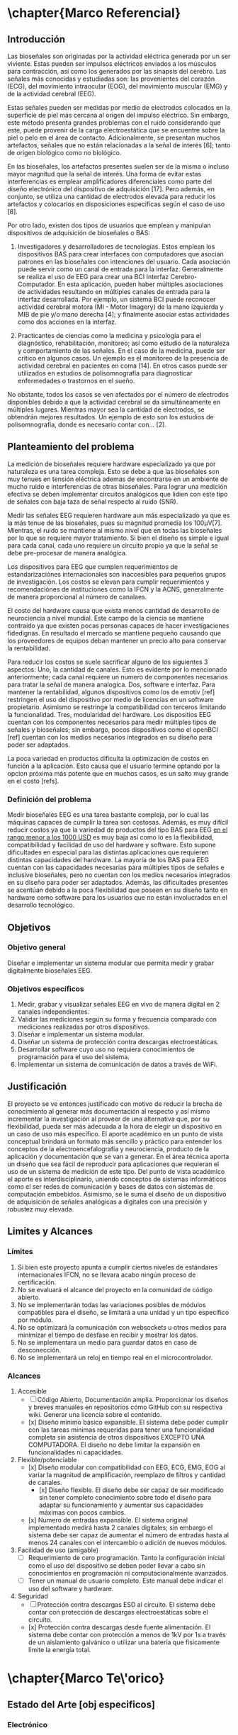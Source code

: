 * \chapter{Marco Referencial}
** Introducción
 Las bioseñales son originadas por la actividad eléctrica generada por un ser viviente. Estas pueden ser impulsos eléctricos enviados a los músculos para contracción, así como los generados por las sinapsis del cerebro. Las señales más conocidas y estudiadas son: las  provenientes del corazón (ECG), del movimiento intraocular (EOG), del movimiento muscular (EMG) y de la actividad cerebral (EEG). 

 Estas señales pueden ser medidas por medio de electrodos colocados en la superficie de piel más cercana al origen del impulso eléctrico. Sin embargo, este método presenta grandes problemas con el ruido considerando que este, puede provenir de la carga electroestática que se encuentre sobre la piel o pelo en el área de contacto. Adicionalmente, se presentan muchos artefactos, señales que no están relacionadas a la señal de interés [6]; tanto de origen biológico como no biológico.

 En las bioseñales, los artefactos presentes suelen ser de la misma o incluso mayor magnitud que la señal de interés. Una forma de evitar estas interferencias es emplear amplificadores diferenciales como parte del diseño electrónico del dispositivo de adquisición [17]. Pero además, en conjunto, se utiliza una cantidad de electrodos elevada para reducir los artefactos y colocarlos en disposiciones específicas según el caso de uso [8].

 Por otro lado, existen dos tipos de usuarios que emplean y manipulan dispositivos de adquisición de bioseñales o BAS: 
	 1. Investigadores y desarrolladores de tecnologías. Estos emplean los dispositivos BAS para crear interfaces con computadores que asocian patrones en las bioseñales con intenciones del usuario. Cada asociación puede servir como un canal de entrada para la interfaz. Generalmente se realiza el uso de EEG para crear una BCI Interfaz Cerebro-Computador. En esta aplicación, pueden haber múltiples asociaciones de actividades resultando en múltiples canales de entrada para la interfaz desarrollada. Por ejemplo, un sistema BCI puede reconocer actividad cerebral motora (MI - Motor Imagery) de la mano izquierda y MIB de pie y/o mano derecha [4]; y finalmente asociar estas actividades como dos acciones en la interfaz.

	 2. Practicantes de ciencias como la medicina y psicología para el diagnóstico, rehabilitación, monitoreo; así como estudio de la naturaleza y comportamiento de las señales. En el caso de la medicina, puede ser critico en algunos casos. Un ejemplo es el monitoreo de la presencia de actividad cerebral en pacientes en coma [14].  En otros casos puede ser utilizados en estudios de polisomnografía para diagnosticar enfermedades o trastornos en el sueño.

 No obstante, todos los casos se ven afectados por el número de electrodos disponibles debido a que la actividad cerebral se da simultáneamente en múltiples lugares. Mientras mayor sea la cantidad de electrodos, se obtendrán mejores resultados. Un ejemplo  de esto son los estudios de polisomnografía, donde es necesario contar con... [2].

** Planteamiento del problema

La medición de bioseñales requiere hardware especializado ya que por naturaleza es una tarea compleja. Esto se debe a que las bioseñales son muy tenues en tensión eléctrica ademas de encontrarse en un ambiente de mucho ruido e interferencias de otras bioseñales. Para lograr una medición efectiva se deben implementar circuitos analógicos que lidien con este tipo de señales con baja taza de señal respecto al ruido (SNR).

Medir las señales EEG requieren hardware aun más especializado ya que es la más tenue de las bioseñales, pues su magnitud promedia los 100µV[7]. Mientras, el ruido se mantiene al mismo nivel que en todas las bioseñales por lo que se requiere mayor tratamiento. Si bien el diseño es simple e igual para cada canal, cada uno requiere un circuito propio ya que la señal se debe pre-procesar de manera analógica.

Los dispositivos para EEG que cumplen requerimientos de estandarizaciónes internacionales son inaccesibles para pequeños grupos de investigación. Los costos se elevan para cumplir requerimientos y recomendaciónes de instituciones como la IFCN y la ACNS, generalmente de manera proporcional al número de canalaes.

El costo del hardware causa que exista menos cantidad de desarrollo de neurociencia a nivel mundial. Este campo de la ciencia se mantiene contraido ya que existen pocas personas capaces de hacer investigaciones fidedignas. En resultado el mercado se mantiene pequeño causando que los proveedores de equipos deban mantener un precio alto para conservar la rentabilidad.

Para reducir los costos se suele sacrificar alguno de los siguientes 3 aspectos: Uno, la cantidad de canales. Esto es evidente por lo mencionado anteriormente; cada canal requiere un numero de componentes necesarios para tratar la señal de manera analogica. Dos, software e interfaz. Para mantener la rentabilidad, algunos dispositivos como los de emotiv [ref] restringen el uso del dispositivo por medio de licencias en un software propietario. Asimismo se restringe la compatibilidad con terceros limitando la funcionalidad. Tres, modularidad del hardware. Los dispositios EEG cuentan con los componentes necesarios para medir múltiples tipos de señales y bioseñales; sin embargo, pocos dispositivos como el openBCI [ref] cuentan con los medios necesarios integrados en su diseño para poder ser adaptados.

La poca variedad en productos dificulta la optimización de costos en función a la aplicación. Esto causa que el usuario termine optando por la opcion próxima más potente que en muchos casos, es un salto muy grande en el costo [refs].

*** Definición del problema
Medir bioseñales EEG es una tarea bastante compleja, por lo cual las máquinas capaces de cumplir la tarea son costosas. Además, es muy difícil reducir costos ya que la variedad de productos del tipo BAS para EEG _en el rango menor a los 1000 USD_ es muy baja así como lo es la flexibilidad, compatibilidad y facilidad de uso del hardware y software. Esto supone dificultades en especial para las distintas aplicaciones que requieren distintas capacidades del hardware. La mayoría de los BAS para EEG cuentan con las capacidades necesarias para múltiples tipos de señales e inclusive bioseñales, pero no cuentan con los medios necesarios integrados en su diseño para poder ser adaptados. Además, las dificultades presentes se acentúan debido a la poca flexibilidad que poseen en su diseño tanto en hardware como software para los usuarios que no están involucrados en el desarrollo tecnológico.
** Objetivos
*** Objetivo general
 Diseñar e implementar un sistema modular que permita medir y grabar digitalmente bioseñales EEG.
*** Objetivos específicos
1. Medir, grabar y visualizar señales EEG en vivo de manera digital en 2 canales independientes.
2. Validar las mediciones según su forma y frecuencia comparado con mediciones realizadas por otros dispositivos.
3. Diseñar e implementar un sistema modular.
4. Diseñar un sistema de protección contra descargas electroestáticas.
5. Desarrollar software cuyo uso no requiera conocimientos de programación para el uso del sistema.
6. Implementar un sistema de comunicación de datos a través de WiFi.
** Justificación
 El proyecto se ve entonces justificado con motivo de reducir la brecha de conocimiento al generar más documentación al respecto y así mismo incrementar la investigación al proveer de una alternativa que, por su flexibilidad, pueda ser más adecuada a la hora de elegir un dispositivo en un caso de uso más específico. El aporte académico en un punto de vista conceptual brindará un formato más sencillo y práctico para entender los conceptos de la electroencefalografía y neurociencia, producto de la aplicación y documentación que se van a generar. En el área técnica aporta un diseño que sea fácil de reproducir para aplicaciones que requieran el uso de un sistema de medición de este tipo.
 Del punto de vista académico el aporte es interdisciplinario, uniendo conceptos de sistemas informáticos como el ser redes de comunicación y bases de datos con sistemas de computación embebidos. Asimismo, se le suma el diseño de un dispositivo de adquisición de señales analógicas a digitales con una precisión y robustez muy elevada.
** Limites y Alcances
*** Límites
1. Si bien este proyecto apunta a cumplir ciertos niveles de estándares internacionales IFCN, no se llevara acabo ningún proceso de certificación.
2. No se evaluará el alcance del proyecto en la comunidad de código abierto.
3. No se implementarán todas las variaciones posibles de módulos compatibles para el diseño, se limitará a una unidad y un tipo específico por módulo.
4. No se optimizará la comunicación con websockets u otros medios para minimizar el tiempo de desfase en recibir y mostrar los datos.
5. No se implementara un medio para guardar datos en caso de desconección.
6. No se implementará un reloj en tiempo real en el microcontrolador.
*** Alcances
  1. Accesible
     - [ ] Código Abierto, Documentación amplia. Proporcionar los diseños y breves manuales en repositorios cómo GitHub con su respectiva wiki. Generar una licencia sobre el contenido.
     - [x] Diseño mínimo básico expansible. El sistema debe poder cumplir con las tareas mínimas requeridas para tener una funcionalidad completa sin asistencia de otros dispositivos EXCEPTO UNA COMPUTADORA. El diseño no debe limitar la expansión en funcionalidades ni capacidades.
  2. Flexible/potenciable
     - [x] Diseño modular con compatibilidad con EEG, ECG, EMG, EOG al variar la magnitud de amplificación, reemplazo de filtros y cantidad de canales.
       - [x] Diseño flexible. El diseño debe ser capaz de ser modificado sin tener completo conocimiento sobre todo el diseño para adaptar su funcionamiento y aumentar sus capacidades máximas con pocos cambios.
     - [x] Numero de entradas expansible. El sistema original implementado medirá hasta 2 canales digitales; sin embargo el sistema debe ser capaz de aumentar el número de entradas hasta al menos 24 canales con el intercambio o adición de nuevos módulos.
  3. Facilidad de uso (amigable)
     - [ ] Requerimiento de cero programación. Tanto la configuración inicial como el uso del dispositivo se deben poder llevar a cabo sin conocimientos en programación ni computacionalmente avanzados.
     - [ ] Tener un manual de usuario completo. Este manual debe indicar el uso del software y hardware.
  4. Seguridad
     - [ ] Protección contra descargas ESD al circuito. El sistema debe contar con protección de descargas electroestáticas sobre el circuito.
     - [x] Protección contra descargas desde fuente alimentación. El sistema debe contar con protección a menos de 1kV por 1s a través de un aislamiento galvánico o utilizar una batería que fisicamente limite la energía total.

* \chapter{Marco Te\'orico}
** Estado del Arte [obj especificos]


*** Electrónico
**** PWR - ESD
**** Analógico
***** OPA
****** INA
***** ADC
***** ESD
**** Digital
***** SPI, I2C, Serial
***** MCU (ESP, teensy)
*** Modular
**** CH[spi]
**** DRL
**** ADC+MCU
**** PWR

*** Analógico
**** INA CMMR>120db (laser trimmed)
**** ADC 24bits
*** Comunicación
**** SPI, I2C, Serial
**** BT, WIFI
***** HTTP, MQTT, WS, CoAP
*** Software
**** Engine
**** BD
**** GUI
**** Com protocol
**** (broker - mqtt)
**** SQL, Mongo, Cassandra, TimeSeries


*** Neurosky
*** ModularEEG
*** Emotivoc
*** OpenBCI

*** Tecnico
*** Modular
** Fundamentos Teóricos
*** ciencia investigada para desarrollar
- Electrodos (tipos)
  - Activo
  - Pasivo
  - Materiales
- Impedancia
- Potencia
- Virtual GND
- ESD
- ESD/DC-DC
- Filtros
  - BP
  - Notch
- INA
  + CMRR
  + 3 vs 2 opa
  + rail-rail
  + slew rate
- Gain basic opa
  - PGA
- ADCS
  - bits
  - spi
  - diff
  - clock
- MCU
  - wifi, bt
  - lua - esp
  - Arduino
- COM Protocol
  - TCP
  - Ws, CoAP
  - MQTT
- Software engine
  - Protocol interface
- Server
  - (Broker)
  - DB
  - GUI
  - PWA
- API and other tech
 
*** Impedancia - aplicado
*** NO EXPLICAR Q ES BODE
*** EXPLICAR ANCHO DE BANDA
* \chapter{Marco Pr\'actico}
** Esquema general del proyecto
** Etapa n
*** Requerimientos
*** Cálculos y Dimensionamiento
*** Desarrollo
** Herramientas 
*** Hardware 
*** Software
** Resultados y Discusión
*** Análisis de costos

* \chapter{Marco Conclusivo}
** Conclusiones
** Recomendaciones 
** Trabajo futuro*
